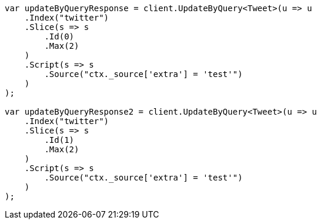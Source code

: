 // docs/update-by-query.asciidoc:530

////
IMPORTANT NOTE
==============
This file is generated from method Line530 in https://github.com/elastic/elasticsearch-net/tree/master/src/Examples/Examples/Docs/UpdateByQueryPage.cs#L224-L273.
If you wish to submit a PR to change this example, please change the source method above
and run dotnet run -- asciidoc in the ExamplesGenerator project directory.
////

[source, csharp]
----
var updateByQueryResponse = client.UpdateByQuery<Tweet>(u => u
    .Index("twitter")
    .Slice(s => s
        .Id(0)
        .Max(2)
    )
    .Script(s => s
        .Source("ctx._source['extra'] = 'test'")
    )
);

var updateByQueryResponse2 = client.UpdateByQuery<Tweet>(u => u
    .Index("twitter")
    .Slice(s => s
        .Id(1)
        .Max(2)
    )
    .Script(s => s
        .Source("ctx._source['extra'] = 'test'")
    )
);
----
